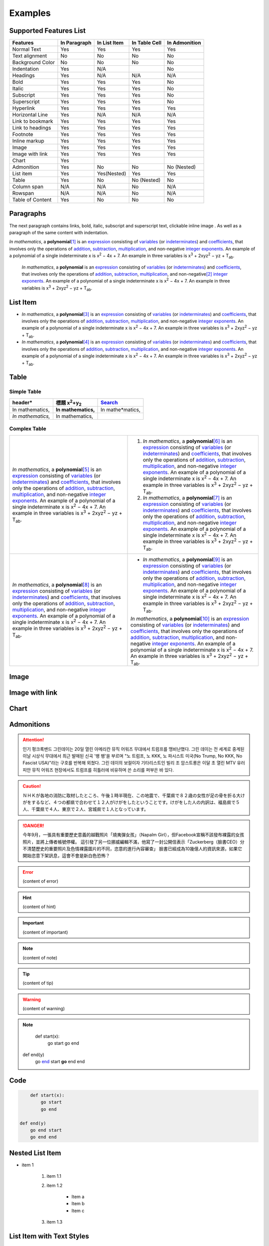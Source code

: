 
.. _h17cf336a3119355a1c01f75426961:

Examples
********

.. _h2f53596b5c94e4f13444a141f6d6632:

Supported Features List
=======================


+----------------+------------+------------+-------------+-------------+
|Features        |In Paragraph|In List Item|In Table Cell|In Admonition|
+================+============+============+=============+=============+
|Normal Text     |Yes         |Yes         |Yes          |Yes          |
+----------------+------------+------------+-------------+-------------+
|Text alignment  |No          |No          |No           |No           |
+----------------+------------+------------+-------------+-------------+
|Background Color|No          |No          |No           |No           |
+----------------+------------+------------+-------------+-------------+
|Indentation     |Yes         |N/A         |             |No           |
+----------------+------------+------------+-------------+-------------+
|Headings        |Yes         |N/A         |N/A          |N/A          |
+----------------+------------+------------+-------------+-------------+
|Bold            |Yes         |Yes         |Yes          |No           |
+----------------+------------+------------+-------------+-------------+
|Italic          |Yes         |Yes         |Yes          |No           |
+----------------+------------+------------+-------------+-------------+
|Subscript       |Yes         |Yes         |Yes          |No           |
+----------------+------------+------------+-------------+-------------+
|Superscript     |Yes         |Yes         |Yes          |No           |
+----------------+------------+------------+-------------+-------------+
|Hyperlink       |Yes         |Yes         |Yes          |Yes          |
+----------------+------------+------------+-------------+-------------+
|Horizontal Line |Yes         |N/A         |N/A          |N/A          |
+----------------+------------+------------+-------------+-------------+
|Link to bookmark|Yes         |Yes         |Yes          |Yes          |
+----------------+------------+------------+-------------+-------------+
|Link to headings|Yes         |Yes         |Yes          |Yes          |
+----------------+------------+------------+-------------+-------------+
|Footnote        |Yes         |Yes         |Yes          |Yes          |
+----------------+------------+------------+-------------+-------------+
|Inline markup   |Yes         |Yes         |Yes          |Yes          |
+----------------+------------+------------+-------------+-------------+
|Image           |Yes         |Yes         |Yes          |Yes          |
+----------------+------------+------------+-------------+-------------+
|Image with link |Yes         |Yes         |Yes          |Yes          |
+----------------+------------+------------+-------------+-------------+
|Chart           |Yes         |            |             |             |
+----------------+------------+------------+-------------+-------------+
|Admonition      |Yes         |No          |No           |No (Nested)  |
+----------------+------------+------------+-------------+-------------+
|List item       |Yes         |Yes(Nested) |Yes          |Yes          |
+----------------+------------+------------+-------------+-------------+
|Table           |Yes         |No          |No (Nested)  |No           |
+----------------+------------+------------+-------------+-------------+
|Column span     |N/A         |N/A         |No           |N/A          |
+----------------+------------+------------+-------------+-------------+
|Rowspan         |N/A         |N/A         |No           |N/A          |
+----------------+------------+------------+-------------+-------------+
|Table of Content|Yes         |No          |No           |No           |
+----------------+------------+------------+-------------+-------------+

.. _h1f81a111a3e4cd44467728753e5f73:

Paragraphs
==========

The next paragraph contains links, bold, italic, subscript and superscript text, clickable inline image . As well as a paragraph of the same content with indentation.

\ *In mathematics*\ , \ |IMG1|\  a \ **polynomial**\ \ [#F1]_\  is an \ `expression`_\  consisting of \ `variables`_\  (or \ `indeterminates`_\ ) and \ `coefficients`_\ , that involves only the operations of \ `addition`_\ , \ `subtraction`_\ , \ `multiplication`_\ , and non-negative \ `integer`_\  \ `exponents`_\ . An example of a polynomial of a single indeterminate x is x\ :sup:`2`\  − 4x + 7. An example in three variables is x\ :sup:`3`\  + 2xyz\ :sup:`2`\  − yz + T\ :sub:`ab`\ . 

        \ *In mathematics*\ , \ |IMG2|\          a \ **polynomial**\  is an \ `expression`_\  consisting of \ `variables`_\  (or \ `indeterminates`_\ ) and \ `coefficients`_\ , that involves only the operations of \ `addition`_\ , \ `subtraction`_\ , \ `multiplication`_\ , and non-negative\ [#F2]_\          \ `integer`_\  \ `exponents`_\ . An example of a polynomial of a single indeterminate x is x\ :sup:`2`\  − 4x + 7. An example in three variables is x\ :sup:`3`\  + 2xyz\ :sup:`2`\  − yz +  T\ :sub:`ab`\ .

        

.. _h3f7b121e3b34193166765e7a56202b48:

List Item
=========

* \ *In mathematics*\ , \ |IMG3|\  a \ **polynomial**\ \ [#F3]_\  is an \ `expression`_\  consisting of \ `variables`_\  (or \ `indeterminates`_\ ) and \ `coefficients`_\ , that involves only the operations of \ `addition`_\ , \ `subtraction`_\ , \ `multiplication`_\ , and non-negative \ `integer`_\  \ `exponents`_\ . An example of a polynomial of a single indeterminate x is x\ :sup:`2`\  − 4x + 7. An example in three variables is x\ :sup:`3`\  + 2xyz\ :sup:`2`\  − yz + T\ :sub:`ab`\ . 
* \ *In mathematics*\ , \ |IMG4|\  a \ **polynomial**\ \ [#F4]_\  is an \ `expression`_\  consisting of \ `variables`_\  (or \ `indeterminates`_\ ) and \ `coefficients`_\ , that involves only the operations of \ `addition`_\ , \ `subtraction`_\ , \ `multiplication`_\ , and non-negative \ `integer`_\  \ `exponents`_\ . An example of a polynomial of a single indeterminate x is x\ :sup:`2`\  − 4x + 7. An example in three variables is x\ :sup:`3`\  + 2xyz\ :sup:`2`\  − yz + T\ :sub:`ab`\ . 

.. _h513c5b795d5d185d1c203d7e75205f41:

Table
=====

.. _h32215632614d203792b5070562b64f:

Simple Table
------------


+---------------------+--------------------------------+----------------+
|header*              |標題 x\ :sup:`2`\ +y\ :sub:`2`\ |\ `Search`_\    |
+=====================+================================+================+
|In mathematics,      |\ **In mathematics,**\          |In mathe*matics,|
+---------------------+--------------------------------+----------------+
|\ *In mathematics,*\ |In mathematics,                 |                |
+---------------------+--------------------------------+----------------+

.. _h5a6e575f7c1d332d6350624c6c73387:

Complex Table
-------------


+---------------------------------------------------------------------------------------------------------------------------------------------------------------------------------------------------------------------------------------------------------------------------------------------------------------------------------------------------------------------------------------------------------------------------------------------------------------------------------------------------------+------------------------------------------------------------------------------------------------------------------------------------------------------------------------------------------------------------------------------------------------------------------------------------------------------------------------------------------------------------------------------------------------------------------------------------------------------------------------------------------------------------+
|\ *In mathematics*\ , \ |IMG5|\  a \ **polynomial**\ \ [#F5]_\  is an \ `expression`_\  consisting of \ `variables`_\  (or \ `indeterminates`_\ ) and \ `coefficients`_\ , that involves only the operations of \ `addition`_\ , \ `subtraction`_\ , \ `multiplication`_\ , and non-negative \ `integer`_\  \ `exponents`_\ . An example of a polynomial of a single indeterminate x is x\ :sup:`2`\  − 4x + 7. An example in three variables is x\ :sup:`3`\  + 2xyz\ :sup:`2`\  − yz + T\ :sub:`ab`\ . |#. \ *In mathematics*\ , \ |IMG6|\  a \ **polynomial**\ \ [#F6]_\  is an \ `expression`_\  consisting of \ `variables`_\  (or \ `indeterminates`_\ ) and \ `coefficients`_\ , that involves only the operations of \ `addition`_\ , \ `subtraction`_\ , \ `multiplication`_\ , and non-negative \ `integer`_\  \ `exponents`_\ . An example of a polynomial of a single indeterminate x is x\ :sup:`2`\  − 4x + 7. An example in three variables is x\ :sup:`3`\  + 2xyz\ :sup:`2`\  − yz + T\ :sub:`ab`\ . |
|                                                                                                                                                                                                                                                                                                                                                                                                                                                                                                         |#. \ *In mathematics*\ , \ |IMG7|\  a \ **polynomial**\ \ [#F7]_\  is an \ `expression`_\  consisting of \ `variables`_\  (or \ `indeterminates`_\ ) and \ `coefficients`_\ , that involves only the operations of \ `addition`_\ , \ `subtraction`_\ , \ `multiplication`_\ , and non-negative \ `integer`_\  \ `exponents`_\ . An example of a polynomial of a single indeterminate x is x\ :sup:`2`\  − 4x + 7. An example in three variables is x\ :sup:`3`\  + 2xyz\ :sup:`2`\  − yz + T\ :sub:`ab`\ . |
+---------------------------------------------------------------------------------------------------------------------------------------------------------------------------------------------------------------------------------------------------------------------------------------------------------------------------------------------------------------------------------------------------------------------------------------------------------------------------------------------------------+------------------------------------------------------------------------------------------------------------------------------------------------------------------------------------------------------------------------------------------------------------------------------------------------------------------------------------------------------------------------------------------------------------------------------------------------------------------------------------------------------------+
|\ *In mathematics*\ , \ |IMG8|\  a \ **polynomial**\ \ [#F8]_\  is an \ `expression`_\  consisting of \ `variables`_\  (or \ `indeterminates`_\ ) and \ `coefficients`_\ , that involves only the operations of \ `addition`_\ , \ `subtraction`_\ , \ `multiplication`_\ , and non-negative \ `integer`_\  \ `exponents`_\ . An example of a polynomial of a single indeterminate x is x\ :sup:`2`\  − 4x + 7. An example in three variables is x\ :sup:`3`\  + 2xyz\ :sup:`2`\  − yz + T\ :sub:`ab`\ . |* \ *In mathematics*\ , \ |IMG9|\  a \ **polynomial**\ \ [#F9]_\  is an \ `expression`_\  consisting of \ `variables`_\  (or \ `indeterminates`_\ ) and \ `coefficients`_\ , that involves only the operations of \ `addition`_\ , \ `subtraction`_\ , \ `multiplication`_\ , and non-negative \ `integer`_\  \ `exponents`_\ . An example of a polynomial of a single indeterminate x is x\ :sup:`2`\  − 4x + 7. An example in three variables is x\ :sup:`3`\  + 2xyz\ :sup:`2`\  − yz + T\ :sub:`ab`\ .  |
|                                                                                                                                                                                                                                                                                                                                                                                                                                                                                                         |                                                                                                                                                                                                                                                                                                                                                                                                                                                                                                            |
|                                                                                                                                                                                                                                                                                                                                                                                                                                                                                                         |\ *In mathematics*\ , \ |IMG10|\  a \ **polynomial**\ \ [#F10]_\  is an \ `expression`_\  consisting of \ `variables`_\  (or \ `indeterminates`_\ ) and \ `coefficients`_\ , that involves only the operations of \ `addition`_\ , \ `subtraction`_\ , \ `multiplication`_\ , and non-negative \ `integer`_\  \ `exponents`_\ . An example of a polynomial of a single indeterminate x is x\ :sup:`2`\  − 4x + 7. An example in three variables is x\ :sup:`3`\  + 2xyz\ :sup:`2`\  − yz + T\ :sub:`ab`\ .  |
+---------------------------------------------------------------------------------------------------------------------------------------------------------------------------------------------------------------------------------------------------------------------------------------------------------------------------------------------------------------------------------------------------------------------------------------------------------------------------------------------------------+------------------------------------------------------------------------------------------------------------------------------------------------------------------------------------------------------------------------------------------------------------------------------------------------------------------------------------------------------------------------------------------------------------------------------------------------------------------------------------------------------------+

.. _h425360541a6d36a14487962c584b8:

Image
=====

\ |IMG11|\ 

.. _h263145716057721248918325a5e5b:

Image with link
===============

\ |IMG12|\ 

.. _h1d36783e12317e2c015132250725e7b:

Chart
=====

\ |IMG13|\ 

.. _h10487d767c3543552c4f797d453d593f:

Admonitions
===========


.. Attention:: 

    인기 펑크록밴드 그린데이는 20일 열린 아메리칸 뮤직 어워즈 무대에서 트럼프를 맹비난했다. 그린 데이는 전 세계로 중계된 이날 시상식 무대에서 최근 발매된 신곡 '뱅 뱅'을 부르며 "노 트럼프, 노 KKK, 노 파시스트 미국(No Trump, No KKK, No Fascist USA)"라는 구호를 반복해 외쳤다. 그린 데이의 보컬이자 기타리스트인 빌리 조 암스트롱은 이달 초 열린 MTV 유러피안 뮤직 어워즈 현장에서도 트럼프를 히틀러에 비유하며 쓴 소리를 퍼부은 바 있다.


.. Caution:: 

    ＮＨＫが各地の消防に取材したところ、午後１時半現在、この地震で、千葉県で８２歳の女性が足の骨を折る大けがをするなど、４つの都県で合わせて１２人がけがをしたということです。けがをした人の内訳は、福島県で５人、千葉県で４人、東京で２人、宮城県で１人となっています。


.. Danger:: 

    今年9月，一張具有重要歷史意義的越戰照片「燒夷彈女孩」（Napalm Girl），但Facebook宣稱不該發布裸露的女孩照片，並將上傳者帳號停權。
    這引發了另一位挪威編輯不滿，他寫了一封公開信表示「Zuckerberg（臉書CEO）分不清楚歷史的重要照片及色情裸露圖片的不同，恣意的進行內容審查」
    臉書已經成為10幾億人的資訊來源，如果它開始恣意下架訊息，這會不會是新白色恐怖？


.. Error:: 

    (content of error)


.. Hint:: 

    (content of hint)


.. Important:: 

    (content of important)


.. Note:: 

    (content of note)


.. Tip:: 

    (content of tip)


.. Warning:: 

    (content of warning)


.. Note:: 

        def start(x):
            go start
            go end

    def end(y)
        go \ `end`_\  start
        \ **go**\  end end

.. _h36d46272a794b2f694b492933796e5e:

Code
====


.. Code:: 

        def start(x):
            go start
            go end

    def end(y)
        go end start
        go end end

.. _h2c1d74277104e41780968148427e:




.. _h1e7b7c356c1a63272445567d455a317e:

Nested List Item
================

* item 1

    #. item 1.1
    #. item 1.2

        * Item a
        * Item b
        * Item c

    #. item 1.3

.. _h5f19331f4a2f754d79529747f281b5e:

List Item with Text Styles
==========================

* item 1

    #. item 1.\ :sup:`1  `\ with superscript
    #. \ *item*\  1.\ :sup:`12 `\ with superscript
    #. \ **item**\  1.\ :sub:`34 `\ with subscript

* item 2

    #. Item with \ `link`_\ 
    #. item with a image \ |IMG14|\ 

* item 3

    #. item\ [#F11]_\  with footnote
    #. item\ [#F12]_\  with footnote

\ `Here is the source document of the Google Docs`_\ 

.. _`expression`: https://en.wikipedia.org/wiki/Expression_(mathematics)
.. _`variables`: https://en.wikipedia.org/wiki/Variable_(mathematics)
.. _`indeterminates`: https://en.wikipedia.org/wiki/Indeterminate_(variable)
.. _`coefficients`: https://en.wikipedia.org/wiki/Coefficient
.. _`addition`: https://en.wikipedia.org/wiki/Addition
.. _`subtraction`: https://en.wikipedia.org/wiki/Subtraction
.. _`multiplication`: https://en.wikipedia.org/wiki/Multiplication
.. _`integer`: https://en.wikipedia.org/wiki/Integer
.. _`exponents`: https://en.wikipedia.org/wiki/Exponentiation
.. _`Search`: http://www.google.com
.. _`end`: http://www.google.com
.. _`link`: http://www.google.com
.. _`Here is the source document of the Google Docs`: https://docs.google.com/document/d/1WmPTmyJmenxPaWQUluPGskkqqwTsrlGjGf5DzTX4tpQ/edit?usp=sharing


.. rubric:: Footnotes

.. [#f1]  Polynomial is poly+nomial
.. [#f2]  Non-negative is positive and zero
.. [#f3]  Polynomial is poly+nomial
.. [#f4]  Polynomial is poly+nomial
.. [#f5]  Polynomial is poly+nomial
.. [#f6]  Polynomial is poly+nomial
.. [#f7]  Polynomial is poly+nomial
.. [#f8]  Polynomial is poly+nomial
.. [#f9]  Polynomial is poly+nomial
.. [#f10]  Polynomial is poly+nomial
.. [#f11]  This is a footnote of a list item
.. [#f12]  This is another footnote of a list item

.. |IMG1| image:: static/Examples_1.png
   :height: 73 px
   :width: 73 px
   :target: http://www.google.com

.. |IMG2| image:: static/Examples_2.png
   :height: 73 px
   :width: 73 px
   :target: http://www.google.com

.. |IMG3| image:: static/Examples_3.png
   :height: 73 px
   :width: 73 px
   :target: http://www.google.com

.. |IMG4| image:: static/Examples_4.png
   :height: 73 px
   :width: 73 px
   :target: http://www.google.com

.. |IMG5| image:: static/Examples_5.png
   :height: 73 px
   :width: 73 px
   :target: http://www.google.com

.. |IMG6| image:: static/Examples_6.png
   :height: 73 px
   :width: 73 px
   :target: http://www.google.com

.. |IMG7| image:: static/Examples_7.png
   :height: 73 px
   :width: 73 px
   :target: http://www.google.com

.. |IMG8| image:: static/Examples_8.png
   :height: 73 px
   :width: 73 px
   :target: http://www.google.com

.. |IMG9| image:: static/Examples_9.png
   :height: 73 px
   :width: 73 px
   :target: http://www.google.com

.. |IMG10| image:: static/Examples_10.png
   :height: 73 px
   :width: 73 px
   :target: http://www.google.com

.. |IMG11| image:: static/Examples_11.png
   :height: 150 px
   :width: 150 px

.. |IMG12| image:: static/Examples_12.png
   :height: 150 px
   :width: 150 px
   :target: http://www.google.com

.. |IMG13| image:: static/Examples_13.png
   :height: 370 px
   :width: 600 px
   :alt: Points scored

.. |IMG14| image:: static/Examples_14.png
   :height: 72 px
   :width: 70 px
